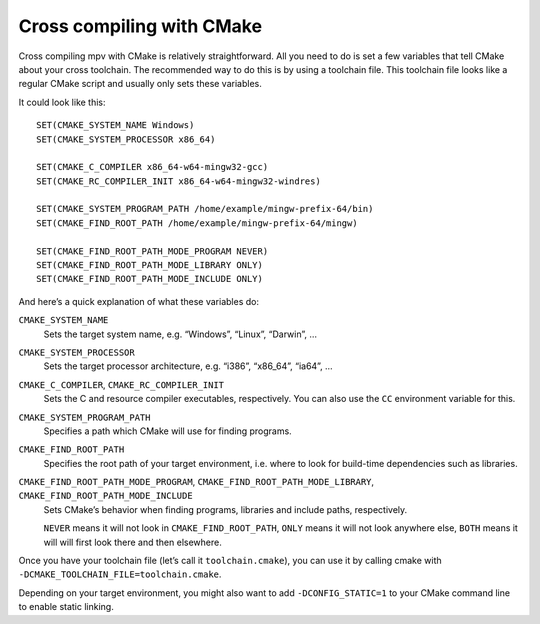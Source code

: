 Cross compiling with CMake
==========================

Cross compiling mpv with CMake is relatively straightforward.
All you need to do is set a few variables that tell CMake about your cross
toolchain. The recommended way to do this is by using a toolchain file.
This toolchain file looks like a regular CMake script and usually only sets
these variables.

It could look like this:

::

    SET(CMAKE_SYSTEM_NAME Windows)
    SET(CMAKE_SYSTEM_PROCESSOR x86_64)

    SET(CMAKE_C_COMPILER x86_64-w64-mingw32-gcc)
    SET(CMAKE_RC_COMPILER_INIT x86_64-w64-mingw32-windres)

    SET(CMAKE_SYSTEM_PROGRAM_PATH /home/example/mingw-prefix-64/bin)
    SET(CMAKE_FIND_ROOT_PATH /home/example/mingw-prefix-64/mingw)

    SET(CMAKE_FIND_ROOT_PATH_MODE_PROGRAM NEVER)
    SET(CMAKE_FIND_ROOT_PATH_MODE_LIBRARY ONLY)
    SET(CMAKE_FIND_ROOT_PATH_MODE_INCLUDE ONLY)

And here’s a quick explanation of what these variables do:

``CMAKE_SYSTEM_NAME``
    Sets the target system name, e.g. “Windows”, “Linux”, “Darwin”, …

``CMAKE_SYSTEM_PROCESSOR``
    Sets the target processor architecture, e.g. “i386”, “x86_64”, “ia64”, …

``CMAKE_C_COMPILER``, ``CMAKE_RC_COMPILER_INIT``
    Sets the C and resource compiler executables, respectively.
    You can also use the ``CC`` environment variable for this.

``CMAKE_SYSTEM_PROGRAM_PATH``
    Specifies a path which CMake will use for finding programs.

``CMAKE_FIND_ROOT_PATH``
    Specifies the root path of your target environment, i.e. where to look for
    build-time dependencies such as libraries.

``CMAKE_FIND_ROOT_PATH_MODE_PROGRAM``, ``CMAKE_FIND_ROOT_PATH_MODE_LIBRARY``, ``CMAKE_FIND_ROOT_PATH_MODE_INCLUDE``
    Sets CMake’s behavior when finding programs, libraries and include paths,
    respectively.

    ``NEVER`` means it will not look in ``CMAKE_FIND_ROOT_PATH``, ``ONLY`` means
    it will not look anywhere else, ``BOTH`` means it will will first look there
    and then elsewhere.

Once you have your toolchain file (let’s call it ``toolchain.cmake``), you can
use it by calling cmake with ``-DCMAKE_TOOLCHAIN_FILE=toolchain.cmake``.

Depending on your target environment, you might also want to add
``-DCONFIG_STATIC=1`` to your CMake command line to enable static linking.
